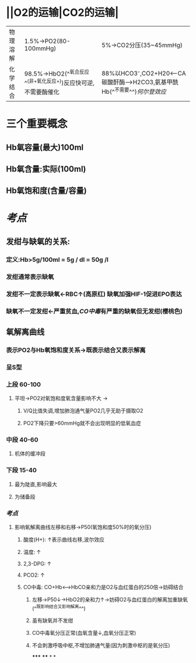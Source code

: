 * ||O2的运输|CO2的运输|
|---|---|---|
|物理溶解|1.5%→PO2(80-100mmHg)|5%→CO2分压(35~45mmHg)|
|化学结合 |98.5%→HbO2(^^氧合反应^^(非+氧化反应+))反应快可逆,不需要酶催化|88%以HCO3⁻,CO2+H20<---CA碳酸酐酶--->H2CO3,氨基甲酰Hb(^^不需要^^)[[何尔登效应]]|
* 三个重要概念
** Hb氧容量(最大)100ml
** Hb氧含量:实际(100ml)
** Hb氧饱和度(含量/容量)
* [[考点]]
** 发绀与缺氧的关系:
*** 定义:Hb>5g/100ml = 5g / dl = 50g /l
*** 发绀通常表示缺氧
*** 发绀不一定表示缺氧←RBC↑(高原红) 缺氧加强HIF-1促进EPO表达
*** 缺氧不一定发绀←严重贫血,[[CO中毒]]有严重的缺氧但无发绀(樱桃色)
** 氧解离曲线
*** 表示PO2与Hb氧饱和度关系→既表示结合又表示解离
*** 呈S型
*** 上段 60-100
**** 平坦→PO2对氧饱和度氧含量影响不大 →
***** V/Q比值失调,增加肺泡通气量PO2几乎无助于摄取O2
***** PO2下降只要>60mmHg就不会出现明显的低氧血症
*** 中段 40-60
**** 机体的缓冲段
*** 下段 15-40
**** 最为陡直,影响最大
**** 为储备段
*** [[考点]]
**** 影响氧解离曲线左移和右移→P50(氧饱和度50%时的氧分压)
***** 酸度(H+): ↑表示曲线右移,波尔效应
***** 温度: ↑
***** 2,3-DPG: ↑
***** PCO2: ↑
***** CO中毒: CO+Hb<----->HbCO亲和力是O2与血红蛋白的250倍→妨碍结合
****** 左移→P50↓→HbO2的亲和力↑→妨碍O2与血红蛋白的解离加重缺氧 (^^既影响结合又影响解离^^)
****** 虽有缺氧并不发绀
****** CO中毒氧分压正常(血氧含量↓,血氧分压正常)
****** 不会刺激呼吸中枢,不增加肺通气量(因为刺激中枢的是氧分压)
*****
****
*
*